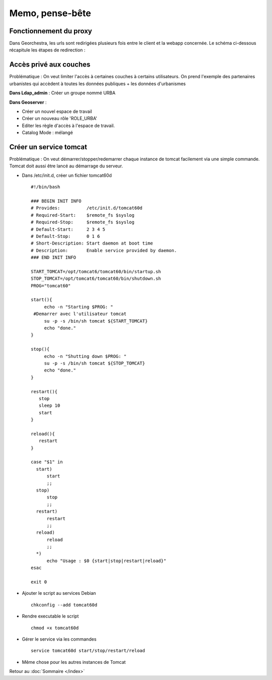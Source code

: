Memo, pense-bête
****************

Fonctionnement du proxy
=======================

Dans Georchestra, les urls sont redirigées plusieurs fois entre le client et la webapp concernée. Le schéma ci-dessous récapitule les étapes de redirection :

   .. figure::  img/proxy.JPG
      :align:   center
   

Accès privé aux couches
=======================
Problématique : On veut limiter l'accès à certaines couches à certains utilisateurs.
On prend l'exemple des partenaires urbanistes qui accèdent à toutes les données publiques + les données d'urbanismes

**Dans Ldap_admin** : Créer un groupe nommé URBA

**Dans Geoserver** :

* Créer un nouvel espace de travail
* Créer un nouveau rôle 'ROLE_URBA'
* Editer les règle d'accès à l'espace de travail.
* Catalog Mode : mélangé

Créer un service tomcat
=======================
Problématique : On veut démarrer/stopper/redemarrer chaque instance de tomcat facilement via une simple commande. Tomcat doit aussi être lancé au démarrage du serveur.

* Dans /etc/init.d, créer un fichier tomcat60d ::

   #!/bin/bash

   ### BEGIN INIT INFO
   # Provides:          /etc/init.d/tomcat60d
   # Required-Start:    $remote_fs $syslog
   # Required-Stop:     $remote_fs $syslog
   # Default-Start:     2 3 4 5
   # Default-Stop:      0 1 6
   # Short-Description: Start daemon at boot time
   # Description:       Enable service provided by daemon.
   ### END INIT INFO
   
   START_TOMCAT=/opt/tomcat6/tomcat60/bin/startup.sh
   STOP_TOMCAT=/opt/tomcat6/tomcat60/bin/shutdown.sh
   PROG="tomcat60"
   
   start(){
   	echo -n "Starting $PROG: "
    #Demarrer avec l'utilisateur tomcat
   	su -p -s /bin/sh tomcat ${START_TOMCAT}
   	echo "done."
   }
    
   stop(){
   	echo -n "Shutting down $PROG: "
   	su -p -s /bin/sh tomcat ${STOP_TOMCAT}
   	echo "done."
   }
    
   restart(){
      stop
      sleep 10
      start
   }
    
   reload(){
      restart
   }
    
   case "$1" in
     start)
         start
         ;;
     stop)
         stop
         ;;
     restart)
         restart
         ;;
     reload)
         reload
         ;;
     *)
         echo "Usage : $0 {start|stop|restart|reload}"
   esac
    
   exit 0
 

* Ajouter le script au services Debian ::

   chkconfig --add tomcat60d

* Rendre executable le script ::

   chmod +x tomcat60d
   
* Gérer le service via les commandes ::

   service tomcat60d start/stop/restart/reload
   
* Même chose pour les autres instances de Tomcat


Retour au :doc:`Sommaire </index>`

